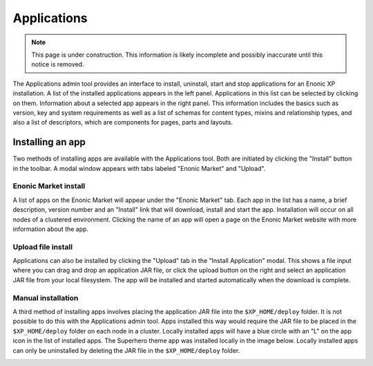 .. _application_tool:

Applications
============

.. NOTE::
   This page is under construction. This information is likely incomplete and possibly inaccurate until this notice is removed.

The Applications admin tool provides an interface to install, uninstall, start and stop applications for an Enonic XP installation. A list
of the installed applications appears in the left panel. Applications in this list can be selected by clicking on them. Information about
a selected app appears in the right panel. This information includes the basics such as version, key and system requirements as well as a
list of schemas for content types, mixins and relationship types, and also a list of descriptors, which are components for pages, parts and
layouts.

.. image:: images/apps-tool.jpg

Installing an app
-----------------

Two methods of installing apps are available with the Applications tool. Both are initiated by clicking the "Install" button in the toolbar.
A modal window appears with tabs labeled "Enonic Market" and "Upload".

Enonic Market install
`````````````````````

A list of apps on the Enonic Market will appear under the "Enonic Market" tab. Each app in the list has a name, a brief description, version
number and an "Install" link that will download, install and start the app. Installation will occur on all nodes of a clustered environment.
Clicking the name of an app will open a page on the Enonic Market website with more information about the app.

.. image:: images/install-market.jpg

Upload file install
```````````````````

Applications can also be installed by clicking the "Upload" tab in the "Install Application" modal. This shows a file input where you can
drag and drop an application JAR file, or click the upload button on the right and select an application JAR file from your local
filesystem. The app will be installed and started automatically when the download is complete.

.. image:: images/install-upload.jpg

Manual installation
```````````````````
A third method of installing apps involves placing the application JAR file into the ``$XP_HOME/deploy`` folder. It is not possible to do
this with the Applications admin tool. Apps installed this way would require the JAR file to be placed in the ``$XP_HOME/deploy`` folder on
each node in a cluster. Locally installed apps will have a blue circle with an "L" on the app icon in the list of installed apps. The
Superhero theme app was installed locally in the image below. Locally installed apps can only be uninstalled by deleting the JAR file in the
``$XP_HOME/deploy`` folder.

.. image:: images/install-local.png